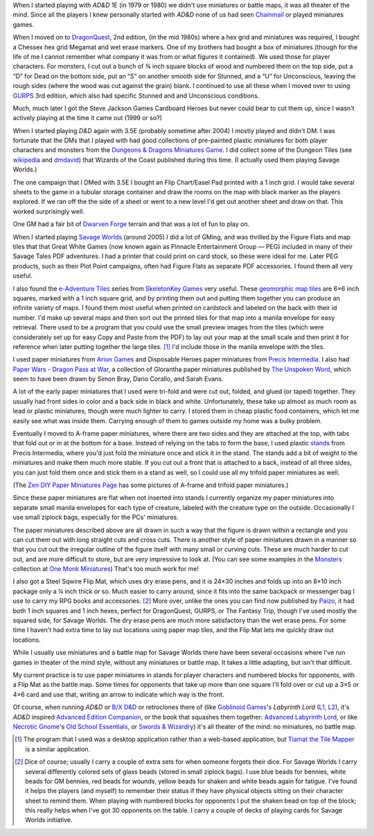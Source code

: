 .. title: Miniatures, battlemats, and terrain at my table
.. slug: miniatures-and-battlemaps-at-my-table
.. date: 2020-02-20 20:17:47 UTC-05:00
.. tags: rpg,miniatures,battlemaps,terrain
.. category: gaming
.. link: 
.. description: 
.. type: text

When I started playing with `AD&D` 1E (in 1979 or 1980) we didn't use
miniatures or battle maps, it was all theater of the mind.  Since all
the players I knew personally started with `AD&D` none of us had seen
Chainmail_ or played miniatures games.

.. _Chainmail: https://en.wikipedia.org/wiki/Chainmail_(game)

When I moved on to DragonQuest_, 2nd edition, (in the mid 1980s) where
a hex grid and miniatures was required, I bought a Chessex hex grid
Megamat and wet erase markers.  One of my brothers had bought a box of
miniatures (though for the life of me I cannot remember what company
it was from or what figures it contained).  We used those for player
characters.  For monsters, I cut out a bunch of ¾ inch square blocks
of wood and numbered them on the top side, put a “D” for Dead on the
bottom side, put an “S” on another smooth side for Stunned, and a “U”
for Unconscious, leaving the rough sides (where the wood was cut
against the grain) blank.  I continued to use all these when I moved
over to using GURPS_ 3rd edition, which also had specific Stunned and
and Unconscious conditions.

Much, much later I got the Steve Jackson Games Cardboard Heroes but
never could bear to cut them up, since I wasn't actively playing at
the time it came out (1999 or so?)

.. _DragonQuest: https://en.wikipedia.org/wiki/DragonQuest
.. _GURPS: https://en.wikipedia.org/wiki/GURPS

When I started playing `D&D` again with 3.5E (probably sometime
after 2004) I mostly played and didn't DM.  I was fortunate that the
DMs that I played with had good collections of pre-painted plastic
miniatures for both player characters and monsters from the
`Dungeons & Dragons Miniatures Game`_.  I did collect some of the Dungeon Tiles
(see wikipedia_ and dmdavid_) that Wizards of the Coast published
during this time. (I actually used them playing Savage Worlds.)

.. _`Dungeons & Dragons Miniatures Game`: https://en.wikipedia.org/wiki/Dungeons_%26_Dragons_Miniatures_Game
.. _wikipedia: https://en.wikipedia.org/wiki/Dungeon_Tiles
.. _dmdavid: https://dmdavid.com/tag/a-complete-list-and-gallery-of-dungeon-tiles-sets/

The one campaign that I DMed with 3.5E I bought an Flip Chart/Easel
Pad printed with a 1 inch grid.  I would take several sheets to the
game in a tubular storage container and draw the rooms on the map with
black marker as the players explored.  If we ran off the the side of a
sheet or went to a new level I'd get out another sheet and draw on
that.  This worked surprisingly well.

One GM had a fair bit of `Dwarven Forge`_ terrain and that was a lot
of fun to play on.

.. _`Dwarven Forge`: https://dwarvenforge.com/

When I started playing `Savage Worlds`_ (around 2005) I did a lot of
GMing, and was thrilled by the Figure Flats and map tiles that that
Great White Games (now known again as Pinnacle Entertainment Group —
PEG) included in many of their Savage Tales PDF adventures.  I had a
printer that could print on card stock, so these were ideal for
me.  Later PEG products, such as their Plot Point campaigns, often had
Figure Flats as separate PDF accessories.  I found them all very
useful.

.. _`Savage Worlds`:  https://en.wikipedia.org/wiki/Savage_Worlds

I also found the `e-Adventure Tiles`_ series from `SkeletonKey Games`_
very useful.  These `geomorphic map tiles`_ are 6×6 inch squares, marked
with a 1 inch square grid, and by printing them out and putting them
together you can produce an infinite variety of maps.  I found them
most useful when printed on cardstock and labeled on the back with
their id number.  I'd make up several maps and then sort out the
printed tiles for that map into a manila envelope for easy
retrieval. There used to be a program that you could use the small
preview images from the tiles (which were considerately set up for
easy Copy and Paste from the PDF) to lay out your map at the small
scale and then print it for reference when later putting together the
large tiles. [#tiamat]_ I'd include those in the manila envelope with
the tiles.

.. _`e-Adventure Tiles`: https://www.drivethrurpg.com/product/51074/eAdventure-Tiles-Introductory-Set
.. _`SkeletonKey Games`: https://www.drivethrurpg.com/browse/pub/80/SkeletonKey-Games
.. _`geomorphic map tiles`: https://wiki.roll20.net/Geomorphic_Map_Tiles

I used paper miniatures from `Arion Games`_ and Disposable Heroes
paper miniatures from `Precis Intermedia`_.  I also had `Paper Wars -
Dragon Pass at War`__, a collection of Glorantha paper miniatures
published by `The Unspoken Word`_, which seem to have been drawn by
Simon Bray, Dario Corallo, and Sarah Evans.

.. _`Arion Games`: https://www.drivethrurpg.com/browse/pub/667/Arion-Games
.. _`Precis Intermedia`: https://www.pigames.net/store/default.php?cPath=27
__ https://www.nobleknight.com/P/2147348073/Paper-Wars---Dragon-Pass-at-War
.. _`The Unspoken Word`: https://rpggeek.com/rpgpublisher/10024/unspoken-word
__ http://www.rpgobjects.com/index.php?c=tiamat

A lot of the early paper miniatures that I used were tri-fold and were
cut out, folded, and glued (or taped) together.  They usually had
front sides in color and a back side in black and white.
Unfortunately, these take up almost as much room as lead or plastic
miniatures, though were much lighter to carry.  I stored them in cheap
plastic food containers, which let me easily see what was inside them.
Carrying enough of them to games outside my home was a bulky problem.

Eventually I moved to A-frame paper miniatures, where there are two
sides and they are attached at the top, with tabs that fold out or in
at the bottom for a base.  Instead of relying on the tabs to form the
base, I used plastic stands_ from Precis Intermedia, where you'd just
fold the miniature once and stick it in the stand.  The stands add a bit
of weight to the miniatures and make them much more stable.  If you
cut out a front that is attached to a back, instead of all three
sides, you can just fold them once and stick them in a stand as well,
so I could use all my trifold paper miniatures as well.

.. _stands: https://www.pigames.net/store/default.php?cPath=27_96

(The `Zen DIY Paper Miniatures Page`_ has some pictures of A-frame and
trifold paper miniatures.)

.. _`Zen DIY Paper Miniatures Page`: http://zenseeker.net/PaperMiniatures/DIY.htm

Since these paper miniatures are flat when not inserted into stands I
currently organize my paper miniatures into separate small manila
envelopes for each type of creature, labeled with the creature type on
the outside.  Occasionally I use small ziplock bags, especially for
the PCs' miniatures.

The paper miniatures described above are all drawn in such a way that
the figure is drawn within a rectangle and you can cut them out with
long straight cuts and cross cuts.  There is another style of paper
miniatures drawn in a manner so that you cut out the irregular outline
of the figure itself with many small or curving cuts.  These are much
harder to cut out, and are more difficult to store, but are *very*
impressive to look at.  (You can see some examples in the Monsters_
collection at `One Monk Miniatures`_) That's too much work for me!

.. _Monsters: http://onemonk.com/monsters.html
.. _`One Monk Miniatures`: http://onemonk.com/

I also got a Steel Sqwire Flip Mat, which uses dry erase pens, and it
is 24×30 inches and folds up into an 8×10 inch package only a ¼ inch
thick or so.  Much easier to carry around, since it fits into the same
backpack or messenger bag I use to carry my RPG books and
accessories. [#accessories]_ More over, unlike the ones you can find
now published by Paizo_, it had both 1 inch squares and 1 inch hexes,
perfect for DragonQuest, GURPS, or The Fantasy Trip, though I've used
mostly the squared side, for Savage Worlds.  The dry erase pens are
much more satisfactory than the wet erase pens.  For some time I
haven't had extra time to lay out locations using paper map tiles, and
the Flip Mat lets me quickly draw out locations.

.. _Paizo: https://paizo.com/products/btpy8oto?GameMastery-FlipMat-Basic

While I usually use miniatures and a battle map for Savage Worlds
there have been several occasions where I've run games in theater of
the mind style, without any miniatures or battle map.  It takes a
little adapting, but isn't that difficult.

My current practice is to use paper miniatures in stands for player
characters and numbered blocks for opponents, with a Flip Mat as the
battle map.  Some times for opponents that take up more than one
square I'll fold over or cut up a 3×5 or 4×6 card and use that,
writing an arrow to indicate which way is the front.

Of course, when running `AD&D` or `B/X D&D`_ or retroclones there of
(like `Goblinoid Games`_'s `Labyrinth Lord` (L1_, L2_), it's `AD&D`
inspired `Advanced Edition Companion`_, or the book that squashes them
together: `Advanced Labyrinth Lord`_, or like `Necrotic Gnome`_'s `Old
School Essentials`_, or `Swords & Wizardry`_) it's all theater of the
mind: no miniatures, no battle map.

.. _`B/X D&D`: https://en.wikipedia.org/wiki/Dungeons_%26_Dragons_Basic_Set#1981_revision
.. _`Goblinoid Games`: http://goblinoidgames.com/
.. _L1: https://en.wikipedia.org/wiki/Labyrinth_Lord
.. _L2: https://www.drivethrurpg.com/browse/pub/760/Goblinoid-Games/subcategory/2033_6311/Labyrinth-Lord
.. _`Advanced Edition Companion`: https://www.drivethrurpg.com/product/78523/Advanced-Edition-Companion-Labyrinth-Lord?cPath=2033_6311
.. _`Advanced Edition Companion`: https://www.drivethrurpg.com/product/78523/Advanced-Edition-Companion-Labyrinth-Lord?cPath=2033_6311
.. _`Advanced Labyrinth Lord`: https://www.drivethrurpg.com/product/259983/Advanced-Labyrinth-Lord-Dragon-Cover?cPath=2033_6311
.. _`Necrotic Gnome`: https://necroticgnome.com/
.. _`Old School Essentials`: https://necroticgnome.com/collections/old-school-essentials
.. _`Swords & Wizardry`: https://froggodgames.com/product/swords-wizardry-complete-rulebook/

.. [#tiamat]
   The program that I used was a desktop application rather
   than a web-based application, but `Tiamat the Tile Mapper`__ is a
   similar application.

.. [#accessories] Dice of course; usually I carry a couple of extra
   sets for when someone forgets their dice.  For Savage Worlds I
   carry several differently colored sets of glass beads (stored in
   small ziplock bags). I use blue beads for bennies, white beads for
   GM bennies, red beads for wounds, yellow beads for shaken and white
   beads again for fatigue.  I've found it helps the players (and
   myself) to remember their status if they have physical objects
   sitting on their character sheet to remind them.  When playing with
   numbered blocks for opponents I put the shaken bead on top of the
   block; this really helps when I've got 30 opponents on the table.
   I carry a couple of decks of playing cards for Savage Worlds
   initiative.

